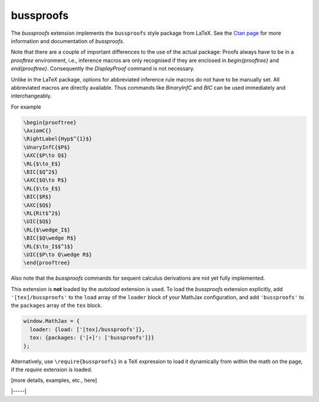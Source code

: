 .. _tex-bussproofs:

##########
bussproofs
##########

The `bussproofs` extension implements the ``bussproofs`` style package from
LaTeX. See the `Ctan page <https://www.ctan.org/pkg/bussproofs>`__ for
more information and documentation of `bussproofs`.

Note that there are a couple of important differences to the use of the actual
package: Proofs always have to be in a `prooftree` environment, i.e., inference
macros are only recognised if they are enclosed in `\begin{prooftree}` and
`\end{prooftree}`. Consequently the `\DisplayProof` command is not necessary.

Unlike in the LaTeX package, options for abbreviated inference rule macros do
not have to be manually set. All abbreviated macros are directly available. Thus
commands like `\BinaryInfC` and `\BIC` can be used immediately and
interchangeably.


For example

.. code-block:: latex

    \begin{prooftree}
    \AxiomC{}
    \RightLabel{Hyp$^{1}$}
    \UnaryInfC{$P$}
    \AXC{$P\to Q$}
    \RL{$\to_E$}
    \BIC{$Q^2$}
    \AXC{$Q\to R$} 
    \RL{$\to_E$} 
    \BIC{$R$} 
    \AXC{$Q$} 
    \RL{Rit$^2$} 
    \UIC{$Q$}
    \RL{$\wedge_I$} 
    \BIC{$Q\wedge R$} 
    \RL{$\to_I$$^1$} 
    \UIC{$P\to Q\wedge R$}
    \end{prooftree}

Also note that the `bussproofs` commands for sequent calculus derivations are
not yet fully implemented.

This extension is **not** loaded by the `autoload` extension is used.
To load the `bussproofs` extension explicitly, add
``'[tex]/bussproofs'`` to the ``load`` array of the ``loader`` block
of your MathJax configuration, and add ``'bussproofs'`` to the
``packages`` array of the ``tex`` block.

.. code-block:: javascript

   window.MathJax = {
     loader: {load: ['[tex]/bussproofs']},
     tex: {packages: {'[+]': ['bussproofs']}}
   };

Alternatively, use ``\require{bussproofs}`` in a TeX expression to
load it dynamically from within the math on the page, if the `require`
extension is loaded.

[more details, examples, etc., here]

|-----|
